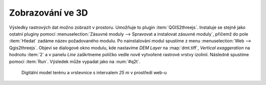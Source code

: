 Zobrazování ve 3D
-----------------

Výsledky rastrových dat možno zobrazit v prostoru. Umožňuje to plugin
:item:`QGIS2threejs`. Instaluje se stejně jako ostatní pluginy pomocí
:menuselection:`Zásuvné moduly --> Spravovat a instalovat zásuvné moduly`,
přičemž do pole :item:`Hledat` zadáme název požadovaného modulu. Po
nainstalování modul spustíme z menu :menuselection:`Web --> Qgis2threejs`.
Objeví se dialogové okno modulu, kde nastavíme *DEM Layer* na :map:`dmt.tiff`,
*Vertical exaggeration* na hodnotu :item:`2` a v panelu *Line* zaškrtneme
políčko vedle nově vytvořené rastrové vrstvy izolinií. Následně spustíme pomocí 
:item:`Run`. Výsledek může vypadat jako na :num:`#q2t`.

.. _q2t:

.. figure:: images/q2tmap.png
   :class: large
       
   Digitální model terénu a vrstevnice s intervalem *25 m* v prostředí web-u



